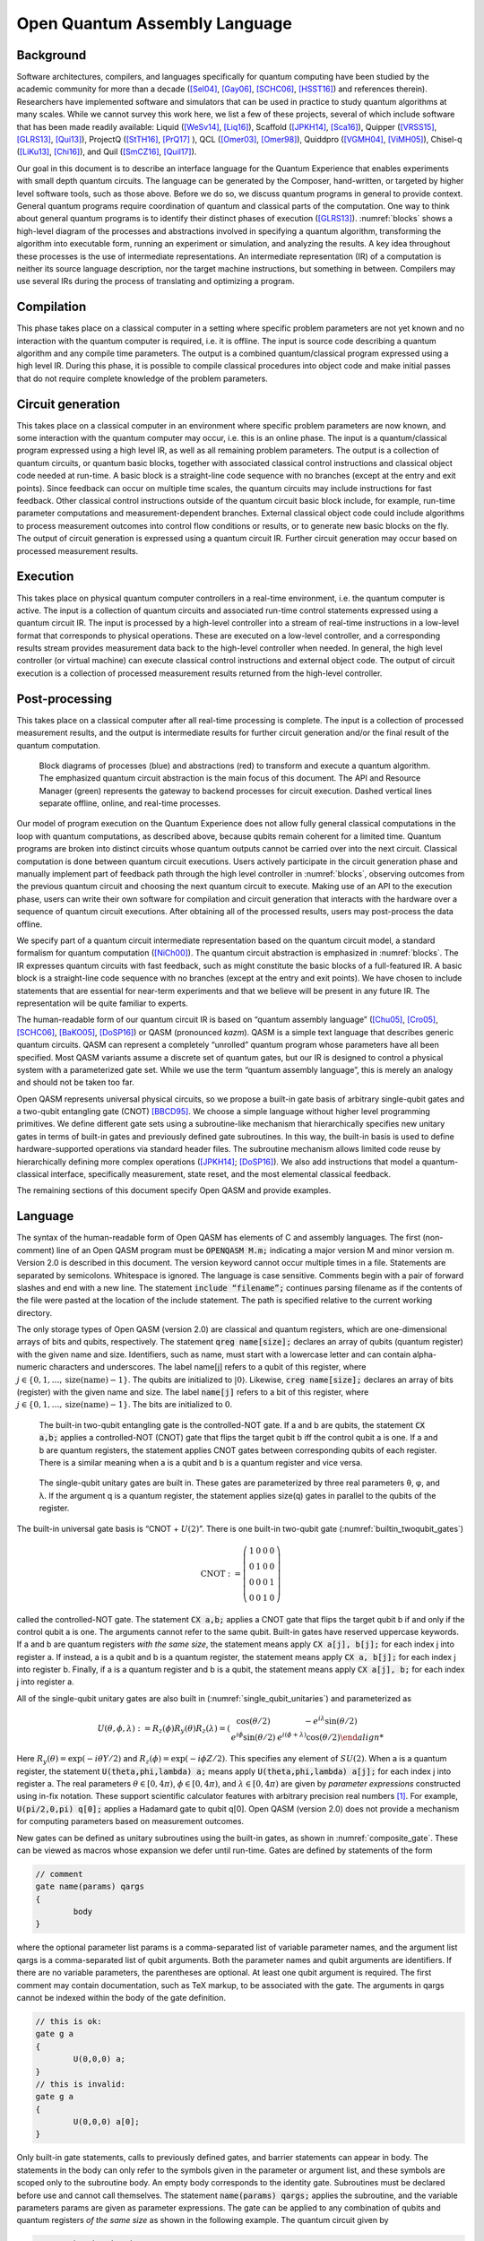 ==============================
Open Quantum Assembly Language
==============================


Background
==========

Software architectures, compilers, and languages specifically for
quantum computing have been studied by the academic community for more
than a decade ([Sel04]_, [Gay06]_, [SCHC06]_, [HSST16]_) and
references therein). Researchers have implemented software and
simulators that can be used in practice to study quantum algorithms at
many scales. While we cannot survey this work here, we list a few of
these projects, several of which include software that has been made
readily available: Liquid ([WeSv14]_, [Liq16]_), Scaffold ([JPKH14]_,
[Sca16]_), Quipper ([VRSS15]_, [GLRS13]_, [Qui13]_), ProjectQ
([StTH16]_, [PrQ17]_ ), QCL ([Omer03]_, [Omer98]_), Quiddpro
([VGMH04]_, [ViMH05]_), Chisel-q ([LiKu13]_, [Chi16]_), and Quil
([SmCZ16]_, [Quil17]_).

Our goal in this document is to describe an interface language for the
Quantum Experience that enables experiments with small depth quantum
circuits. The language can be generated by the Composer, hand-written,
or targeted by higher level software tools, such as those
above. Before we do so, we discuss quantum programs in general to
provide context.  General quantum programs require coordination of
quantum and classical parts of the computation. One way to think about
general quantum programs is to identify their distinct phases of
execution ([GLRS13]_). :numref:`blocks` shows a high-level diagram of
the processes and abstractions involved in specifying a quantum
algorithm, transforming the algorithm into executable form, running an
experiment or simulation, and analyzing the results. A key idea
throughout these processes is the use of intermediate
representations. An intermediate representation (IR) of a computation
is neither its source language description, nor the target machine
instructions, but something in between. Compilers may use several IRs
during the process of translating and optimizing a program.

Compilation
===========

This phase takes place on a classical computer in a setting where
specific problem parameters are not yet known and no interaction with
the quantum computer is required, i.e. it is offline.  The input is
source code describing a quantum algorithm and any compile time
parameters. The output is a combined quantum/classical program
expressed using a high level IR. During this phase, it is possible to
compile classical procedures into object code and make initial passes
that do not require complete knowledge of the problem parameters.

Circuit generation
==================

This takes place on a classical computer in an environment where
specific problem parameters are now known, and some interaction with
the quantum computer may occur, i.e. this is an online phase. The
input is a quantum/classical program expressed using a high level IR,
as well as all remaining problem parameters. The output is a
collection of quantum circuits, or quantum basic blocks, together with
associated classical control instructions and classical object code
needed at run-time. A basic block is a straight-line code sequence
with no branches (except at the entry and exit points). Since feedback
can occur on multiple time scales, the quantum circuits may include
instructions for fast feedback. Other classical control instructions
outside of the quantum circuit basic block include, for example,
run-time parameter computations and measurement-dependent branches.
External classical object code could include algorithms to process
measurement outcomes into control flow conditions or results, or to
generate new basic blocks on the fly. The output of circuit generation
is expressed using a quantum circuit IR. Further circuit generation
may occur based on processed measurement results.

Execution
=========

This takes place on physical quantum computer controllers
in a real-time environment, i.e. the quantum computer is active. The
input is a collection of quantum circuits and associated run-time
control statements expressed using a quantum circuit IR. The input is
processed by a high-level controller into a stream of real-time
instructions in a low-level format that corresponds to physical
operations. These are executed on a low-level controller, and a
corresponding results stream provides measurement data back to the
high-level controller when needed. In general, the high level controller
(or virtual machine) can execute classical control instructions and
external object code. The output of circuit execution is a collection of
processed measurement results returned from the high-level controller.

Post-processing
===============

This takes place on a classical computer after all
real-time processing is complete. The input is a collection of processed
measurement results, and the output is intermediate results for further
circuit generation and/or the final result of the quantum computation.

.. figure:: figs/blocks.png
	 :name: blocks
	 :width: 17.00000cm

	 Block diagrams of processes (blue) and abstractions (red) to
	 transform and execute a quantum algorithm. The emphasized quantum
	 circuit abstraction is the main focus of this document. The API and
	 Resource Manager (green) represents the gateway to backend processes
	 for circuit execution. Dashed vertical lines separate offline,
	 online, and real-time processes.

Our model of program execution on the Quantum Experience does not allow
fully general classical computations in the loop with quantum
computations, as described above, because qubits remain coherent for a
limited time. Quantum programs are broken into distinct circuits whose
quantum outputs cannot be carried over into the next circuit. Classical
computation is done between quantum circuit executions. Users actively
participate in the circuit generation phase and manually implement part
of feedback path through the high level controller in
:numref:`blocks`, observing outcomes from the previous quantum circuit
and choosing the next quantum circuit to execute. Making use of an API
to the execution phase, users can write their own software for
compilation and circuit generation that interacts with the hardware over
a sequence of quantum circuit executions. After obtaining all of the
processed results, users may post-process the data offline.

We specify part of a quantum circuit intermediate representation based
on the quantum circuit model, a standard formalism for quantum
computation ([NiCh00]_). The quantum circuit abstraction
is emphasized in :numref:`blocks`. The IR expresses quantum circuits
with fast feedback, such as might constitute the basic blocks of a
full-featured IR. A basic block is a straight-line code sequence with no
branches (except at the entry and exit points). We have chosen to
include statements that are essential for near-term experiments and that
we believe will be present in any future IR. The representation will be
quite familiar to experts.

The human-readable form of our quantum circuit IR is based on “quantum
assembly language” ([Chu05]_, [Cro05]_, [SCHC06]_, [BaKO05]_,
[DoSP16]_) or QASM (pronounced *kazm*). QASM is a simple text language
that describes generic quantum circuits. QASM can represent a
completely “unrolled” quantum program whose parameters have all been
specified.  Most QASM variants assume a discrete set of quantum gates,
but our IR is designed to control a physical system with a
parameterized gate set.  While we use the term “quantum assembly
language”, this is merely an analogy and should not be taken too far.

Open QASM represents universal physical circuits, so we propose a
built-in gate basis of arbitrary single-qubit gates and a two-qubit
entangling gate (CNOT) [BBCD95]_. We choose a simple language without
higher level programming primitives. We define different gate sets
using a subroutine-like mechanism that hierarchically specifies new
unitary gates in terms of built-in gates and previously defined gate
subroutines. In this way, the built-in basis is used to define
hardware-supported operations via standard header files. The
subroutine mechanism allows limited code reuse by hierarchically
defining more complex operations ([JPKH14]_; [DoSP16]_). We also add
instructions that model a quantum-classical interface, specifically
measurement, state reset, and the most elemental classical feedback.

The remaining sections of this document specify Open QASM and provide
examples.

.. _section_language:

Language
========

The syntax of the human-readable form of Open QASM has elements of C
and assembly languages. The first (non-comment) line of an Open QASM
program must be :code:`OPENQASM M.m;` indicating a major version M and
minor version m.  Version 2.0 is described in this document. The
version keyword cannot occur multiple times in a file. Statements are
separated by semicolons.  Whitespace is ignored. The language is case
sensitive. Comments begin with a pair of forward slashes and end with
a new line. The statement :code:`include “filename”;` continues parsing
filename as if the contents of the file were pasted at the location of
the include statement. The path is specified relative to the current
working directory.

The only storage types of Open QASM (version 2.0) are classical and
quantum registers, which are one-dimensional arrays of bits and
qubits, respectively. The statement :code:`qreg name[size];` declares
an array of qubits (quantum register) with the given name and
size. Identifiers, such as name, must start with a lowercase letter
and can contain alpha-numeric characters and underscores. The label
name[j] refers to a qubit of this register, where :math:`j\in
\{0,1,\dots,\mathrm{size}(\mathrm{name})-1\}`. The qubits are
initialized to :math:`|0\rangle`. Likewise, :code:`creg name[size];`
declares an array of bits (register) with the given name and size. The
label :code:`name[j]` refers to a bit of this register, where
:math:`j\in \{0,1,\dots,\mathrm{size}(\mathrm{name})-1\}`. The bits
are initialized to :math:`0`.

.. figure:: _static/builtin_twoqubit_gates.png
	 :name: builtin_twoqubit_gates
	 :width: 17.00000cm

	 The built-in two-qubit entangling gate is the controlled-NOT
	 gate. If a and b are qubits, the statement :code:`CX a,b;` applies
	 a controlled-NOT (CNOT) gate that flips the target qubit b iff the
	 control qubit a is one. If a and b are quantum registers, the
	 statement applies CNOT gates between corresponding qubits of each
	 register. There is a similar meaning when a is a qubit and b is a
	 quantum register and vice versa.

.. _single_qubit_unitaries:

.. figure:: _static/single_qubit_unitaries.png
	 :width: 12cm

	 The single-qubit unitary gates are built in. These gates are
	 parameterized by three real parameters θ, φ, and λ. If the argument q
	 is a quantum register, the statement applies size(q) gates in parallel
	 to the qubits of the register.


The built-in universal gate basis is “CNOT + :math:`U(2)`”. There is one
built-in two-qubit gate (:numref:`builtin_twoqubit_gates`)

.. math::

	 \mathrm{CNOT} := \left(\begin{array}{cccc}
	 1 & 0 & 0 & 0 \\
	 0 & 1 & 0 & 0 \\
	 0 & 0 & 0 & 1 \\
	 0 & 0 & 1 & 0 \end{array}\right)

called the controlled-NOT gate. The statement :code:`CX a,b;` applies
a CNOT gate that flips the target qubit b if and only if the control
qubit a is one. The arguments cannot refer to the same qubit. Built-in
gates have reserved uppercase keywords. If a and b are quantum
registers *with the same size*, the statement means apply :code:`CX
a[j], b[j];` for each index j into register a. If instead, a is a
qubit and b is a quantum register, the statement means apply :code:`CX
a, b[j];` for each index j into register b.  Finally, if a is a
quantum register and b is a qubit, the statement means apply :code:`CX
a[j], b;` for each index j into register a.

All of the single-qubit unitary gates are also built in
(:numref:`single_qubit_unitaries`) and parameterized as

.. math::

	U(\theta,\phi,\lambda) := R_z(\phi)R_y(\theta)R_z(\lambda) = \left(\begin{array}{cc}
	\cos(\theta/2) & -e^{i\lambda}\sin(\theta/2) \\
	e^{i\phi}\sin(\theta/2) & e^{i(\phi+\lambda)}\cos(\theta/2)

Here :math:`R_y(\theta)=\mathrm{exp}(-i\theta Y/2)` and
:math:`R_z(\phi)=\mathrm{exp}(-i\phi Z/2)`. This specifies any
element of :math:`SU(2)`. When a is a quantum register, the statement
:code:`U(theta,phi,lambda) a;` means apply :code:`U(theta,phi,lambda)
a[j];` for each index j into register a. The real parameters
:math:`\theta\in [0,4\pi)`, :math:`\phi\in [0,4\pi)`, and
:math:`\lambda\in [0,4\pi)` are given by *parameter expressions*
constructed using in-fix notation. These support scientific calculator
features with arbitrary precision real numbers [1]_. For example,
:code:`U(pi/2,0,pi) q[0];` applies a Hadamard gate to qubit q[0]. Open QASM
(version 2.0) does not provide a mechanism for computing parameters
based on measurement outcomes.

New gates can be defined as unitary subroutines using the built-in
gates, as shown in :numref:`composite_gate`. These can be viewed as
macros whose expansion we defer until run-time. Gates are defined by
statements of the form

.. code-block:: c

		// comment
		gate name(params) qargs
		{
			body
		}


where the optional parameter list params is a comma-separated list of
variable parameter names, and the argument list qargs is a
comma-separated list of qubit arguments. Both the parameter names and
qubit arguments are identifiers. If there are no variable parameters,
the parentheses are optional. At least one qubit argument is required.
The first comment may contain documentation, such as TeX markup, to be
associated with the gate. The arguments in qargs cannot be indexed
within the body of the gate definition.

.. code-block:: c

		// this is ok:
		gate g a
		{
			U(0,0,0) a;
		}
		// this is invalid:
		gate g a
		{
			U(0,0,0) a[0];
		}

Only built-in gate statements, calls to previously defined gates, and
barrier statements can appear in body. The statements in the body can
only refer to the symbols given in the parameter or argument list, and
these symbols are scoped only to the subroutine body. An empty body
corresponds to the identity gate. Subroutines must be declared before
use and cannot call themselves. The statement :code:`name(params)
qargs;` applies the subroutine, and the variable parameters params are
given as parameter expressions. The gate can be applied to any
combination of qubits and quantum registers *of the same size* as
shown in the following example. The quantum circuit given by

.. code-block:: c

		gate g qb0,qb1,qb2,qb3
		{
			// body
		}
		qreg qr0[1];
		qreg qr1[2];
		qreg qr2[3];
		qreg qr3[2];
		g qr0[0],qr1,qr2[0],qr3; // ok
		g qr0[0],qr2,qr1[0],qr3; // error!

has a second-to-last line that means

.. code-block:: sh

	 for j = 0, 1 do
			g qr0[0],qr1[j],qr2[0],qr3[j];

We provide this so that user-defined gates can be applied in parallel
like the built-in gates.

.. figure:: _static/composite_gate.png
	 :name: composite_gate
	 :width: 15.00000cm

	 New gates are defined as unitary subroutines. The gates are applied
	 using the statement :code:`name(params) qargs;` just like the
	 built-in gates. The parentheses are optional if there are no
	 parameters. The gate cu1(θ) corresponds to the unitary matrix
	 diag(1, 1, 1, :math:`e^{iθ}` ) up to a global phase.

.. code:: c

		gate cu1(lambda) a,b
		{
			U(0,0,lambda/2) a;
			CX a,b;
			U(0,0,-lambda/2) b;
			CX a,b;
			U(0,0,lambda/2) b;
		}
		cu1(pi/2) q[0],q[1];

To support gates whose physical implementation may be possible, but
whose definition is unspecified, we provide an “opaque” gate
declaration. This may be used in practice in several instances. For
example, the system may evolve under some fixed but uncharacterized
drift Hamiltonian for some fixed amount of time. The system might be
subject to an :math:`n`-qubit operator whose parameters are
computationally challenging to estimate. The syntax for an opaque gate
declaration is the same as a gate declaration but without a body.

Measurement is shown in :numref:`measure_statement`. The statement
:code:`measure qubit|qreg -> bit|creg;` measures the qubit(s) in the
:math:`Z`-basis and records the measurement outcome(s) by overwriting
the bit(s).  Measurement corresponds to a projection onto one of the
eigenstates of :math:`Z`, and qubit(s) are immediately available for
further quantum computation. Both arguments must be register-type, or
both must be bit-type. If both arguments are register-type and have
the same size, the statement :code:`measure a -> b;` means apply measure a[j]
:math:`\rightarrow` b[j] for each index j into register a.

The :code:`reset qubit|qreg;` statement resets a qubit or quantum register to
the state :math:`|0\rangle`. This corresponds to a partial trace over
those qubits (i.e. discarding them) before replacing them with
:math:`|0\rangle\langle 0|`, as shown in :numref:`reset_statement`.

.. figure:: _static/measure_statement.png
	 :name: measure_statement
	 :width: 17.00000cm

	 The measure statement projectively measures a qubit or each qubit
	 of a quantum register. The measurement projects onto the Z-basis
	 and leaves qubits available for further operations. The top row of
	 circuits depicts single-qubit measurement using the statement
	 :code:`measure q[0] -> c[0];` while the bottom depicts measurement
	 of an entire register using the statement :code:`measure q -> c;`. The
	 center circuit of the top row depicts measurement as the final
	 operation on q[0].

There is one type of classically-controlled quantum operation: the
:code:`if` statement shown in :numref:`if_statement`. The :code:`if`
statement conditionally executes a quantum operation based on the
value of a classical register.  This allows measurement outcomes to
determine future quantum operations.  We choose to have one decision
register for simplicity. This register is interpreted as an integer,
using the bit at index zero as the low order bit. The quantum
operation executes only if the register has the given integer
value. Only quantum operations, i.e. built-in gates, gate (and
opaque) subroutines, preparation, and measurement, can be prefaced
by :code:`if`. A quantum program with a parameter that depends on values
that are known only at run-time can be rewritten using a sequence of
:code:`if` statements. Specifically, for a single-parameter gate with
:math:`n` bits of precision, we may choose to write :math:`2^n`
statements, only one of which is executed, or we can decompose the
parameterized gate into a sequence of :math:`n` conditional gates.

.. figure:: _static/if_statement.png
	 :name: if_statement
	 :width: 11.0cm

	 The :code:`if` statement applies a quantum operation only if a classical
	 register has the indicated integer value. These circuits depict the
	 statement :code:`if(c==3) U(theta, phi, lambda) q[0];`.

.. figure:: _static/reset_statement.png
	 :name: reset_statement
	 :width: 15.0cm

	 The :code:`reset` statement prepares a qubit or quantum register in the
	 state :math:`|0\rangle`.

The :code:`barrier` instruction prevents optimizations from reordering gates
across its source line. For example,

.. code:: c

		CX r[0],r[1];
		h q[0];
		h s[0];
		barrier r,q[0];
		h s[0];
		CX r[1],r[0];
		CX r[0],r[1];

will prevent an attempt to combine the CNOT gates but will allow the
pair of :code:`h s[0];` gates to cancel.

Open QASM statements are summarized in
:numref:`table_qasm_statements`. The grammar is presented in
:ref:`appendix_grammar`.

.. table:: Open QASM language statements (version 2.0)
	 :name: table_qasm_statements

	 +-------------------------------------+---------------------------------------------------+---------------------------+
	 | Statement                           | Description                                       | Example                   |
	 +=====================================+===================================================+===========================+
	 | OPENQASM 2.0;                       | Denotes a file in Open QASM format                | OPENQASM 2.0;             |
	 +-------------------------------------+---------------------------------------------------+---------------------------+
	 | qreg name[size];                    | Declare a named register of qubits                | qreg q[5];                |
	 +-------------------------------------+---------------------------------------------------+---------------------------+
	 | creg name[size];                    | Declare a named register of bits                  | creg c[5];                |
	 +-------------------------------------+---------------------------------------------------+---------------------------+
	 | include “filename”;                 | Open and parse another source file                | include “qelib1.inc”;     |
	 +-------------------------------------+---------------------------------------------------+---------------------------+
	 | gate name(params) qargs             | Declare a unitary gate                            | (see text)                |
	 +-------------------------------------+---------------------------------------------------+---------------------------+
	 | opaque name(params) qargs;          | Declare an opaque gate                            | (see text)                |
	 +-------------------------------------+---------------------------------------------------+---------------------------+
	 | // comment text                     | Comment a line of text                            | // oops!                  |
	 +-------------------------------------+---------------------------------------------------+---------------------------+
	 | U(theta,phi,lambda) qubit\|qreg;    | Apply built-in single qubit gate(s)               | U(pi/2,2\*pi/3,0) q[0];   |
	 +-------------------------------------+---------------------------------------------------+---------------------------+
	 | CX qubit\|qreg,qubit\|qreg;         | Apply built-in CNOT gate(s)                       | CX q[0],q[1];             |
	 +-------------------------------------+---------------------------------------------------+---------------------------+
	 | measure qubit\|qreg -> bit\|creg;   | Make measurement(s) in :math:`Z` basis            | measure q -> c;           |
	 +-------------------------------------+---------------------------------------------------+---------------------------+
	 | reset qubit\|qreg;                  | Prepare qubit(s) in :math:`|0\rangle`             | reset q[0];               |
	 +-------------------------------------+---------------------------------------------------+---------------------------+
	 | gatename(params) qargs;             | Apply a user-defined unitary gate                 | crz(pi/2) q[1],q[0];      |
	 +-------------------------------------+---------------------------------------------------+---------------------------+
	 | if(creg==int) qop;                  | Conditionally apply quantum operation             | if(c==5) CX q[0],q[1];    |
	 +-------------------------------------+---------------------------------------------------+---------------------------+
	 | barrier qargs;                      | Prevent transformations across this source line   | barrier q[0],q[1];        |
	 +-------------------------------------+---------------------------------------------------+---------------------------+



This must appear as the first non-comment line of the file.

The parameters theta, phi, and lambda are given by *parameter
expressions*; see text and :ref:`appendix_grammar`.

Examples
========

This section gives several examples of quantum circuits expressed in
Open QASM (version 2.0). The circuits use a gate basis defined for the
Quantum Experience.

Quantum Experience standard header
----------------------------------

The Quantum Experience standard header defines the gates that are
implemented by the hardware, gates that appear in the Quantum Experience
composer, and a hierarchy of additional user-defined gates. Our approach
is to define physical gates that the hardware implements in terms of the
abstract gates U and CX. The current physical gates supported by the
Quantum Experience are a superset of the abstract gates, but this is not
true of all physical gate sets and devices. Choosing to use abstract
gates merely to define physical gates gives some flexibility to add or
change physical gates at a later time without changing Open QASM. We
believe this approach is preferable to invisibly compiling abstract
gates to physical gates or to changing the underlying set of abstract
gates whenever the hardware changes.

The Quantum Experience currently implements the controlled-NOT gate via
the cross-resonance interaction and implements three distinct types of
single-qubit gates. The one-parameter gate

.. math:: u_1(\lambda) := \mathrm{diag}(1,e^{i\lambda}) \sim U(0,0,\lambda) = R_z(\lambda)

changes the phase of a carrier without applying any pulses. The symbol
“:math:`\sim`” denotes equivalence up to a global phase. The gate

.. math:: u_2(\phi,\lambda) := U(\pi/2,\phi,\lambda) = R_z(\phi+\frac{\pi}{2})R_x(\pi/2)R_z(\lambda-\frac{\pi}{2})

uses a single :math:`\pi/2`-pulse. The most general single-qubit gate

.. math:: u_3(\theta,\phi,\lambda) := U(\theta,\phi,\lambda) = R_z(\phi+3\pi)R_x(\pi/2)R_z(\theta+\pi)R_x(\pi/2)R_z(\lambda)

uses a pair of :math:`\pi/2`-pulses.

Quantum teleportation
---------------------

.. figure:: _static/teleport.png
	 :name: teleport

	 Example of quantum teleportation. Qubit q[0] is prepared by
	 :code:`U(0.3,0.2,0.1) q[0];` and teleported to q[2].

Quantum teleportation (:numref:`teleport`) demonstrates
conditional application of future gates based on prior measurement
outcomes.

Quantum Fourier transform
-------------------------

.. figure:: _static/fft4q.png
	 :name: fft4q

	 Example of a 4-qubit quantum Fourier transform. The circuit applies
	 the QFT to :math:`|1010\rangle` and measures in the computational
	 basis. The output is read in reverse order c[3], c[2], c[1], c[0].


The quantum Fourier transform (QFT, :numref:`fft4q`) demonstrates
parameter passing to gate subroutines. This circuit applies the QFT to
the state :math:`|q_0 q_1 q_2 q_3\rangle=|1010\rangle` and measures in
the computational basis.

Inverse QFT followed by measurement
-----------------------------------

.. figure:: _static/ifft4q.png
	 :name: ifft4q

	 Example of a 4-qubit inverse quantum Fourier transform followed by
	 mea- surement. In this case, the measurement commutes with the
	 controls of the cu1 gates and can be rewritten as shown (see Figure
	 3.3 in [Mer07]_). The circuit applies the inverse QFT to the uniform
	 superposition and measures in the computational basis.

If the qubits are all measured after the inverse QFT, the measurement
commutes with the controls of the cu1 gates, and those gates can be
replaced by classically-controlled single qubit rotations (see for
example Figure 3.3 in [Mer07]_). The example demonstrates how to
implement this classical control using conditional gates.

Alternatively, we can decompose the rotations and apply them using fewer
statements but more quantum gates. The corresponding circuit for this
example is shown in :numref:`ifft4q`.

Ripple-carry adder
------------------

.. figure:: _static/ripple_adder.png
	 :name: ripple_adder

	 Example of a quantum ripple-carry adder from [CDKM04]_. This circuit
	 prepares a = 1, b = 15 and computes the sum into b with an output
	 carry cout[0].

The ripple-carry adder [CDKM04]_ (Cuccaro et al. 2004) shown in
:numref:`ripple_adder` exhibits hierarchical use of gate subroutines.

Randomized benchmarking
-----------------------

.. figure:: _static/rb2q.png
	 :name: rb2q

	 Example of a two-qubit randomized benchmarking (RB) sequence over
	 the basis hH, S, CZ, X, Y, Zi. Barriers separate the implementations
	 of each Clifford gate. An RB experiment consists of many
	 sequences. Each sequence runs some number of times (“shots”).

A complete randomized benchmarking experiment could be described by a
high level program. After passing through the upper phases of
compilation, the program consists of many quantum circuits and
associated classical control. Benchmarking is a particularly simple
example because there is no data dependence between these quantum
circuits.

Each circuit is a sequence of random Clifford gates composed from a set
of basic gates (:numref:`rb2q` uses the gate set h, s, cz, and
Paulis). If the gate set differs from the built-in gate set, new gates
can be defined using the gate statement. Each of the randomly-chosen
Clifford gates is separated from prior and future gates by barrier
instructions to prevent the sequence from simplifying to the identity as
a result of subsequent transformations.

Quantum process tomography
--------------------------

.. figure:: _static/tomography1q.png
	 :name: tomography1q

	 Example of a single-qubit quantum process tomography circuit. The
	 pre and post gates are described by a higher-level program that
	 generates intermediate code containing several independent
	 circuits. Each circuit is executed some number of times (“shots”) to
	 compute statistics from which the h gate process is
	 reconstructed. Barriers separate the process under study from the pre-
	 and post- gates.

As in randomized benchmarking, a high-level program describes a quantum
process tomography (QPT) experiment. Each program compiles to
intermediate code with several independent quantum circuits that can
each be described using Open QASM (version 2.0). :numref:`tomography1q`
shows QPT of a Hadamard gate. Each circuit is identical except for the
definitions of the pre and post gates. The empty definitions in the
current example are placeholders that define identity gates. For
textbook QPT, the pre and post gates are both taken from the set
:math:`\{I,H,SH\}` to prepare :math:`|0\rangle`, :math:`|+\rangle`, and
:math:`|+i\rangle` and measure in the :math:`Z`, :math:`X`, and
:math:`Y` basis.

Quantum error-correction
------------------------

.. figure:: _static/bit_flip_repetition_code.png
	 :name: bit_flip_repetition_code

	 Example of a quantum bit-flip repetition code. The circuit begins
	 with the (classical) encoded state :math:`|000\rangle`, applies an
	 error on q[0], and uses feedback on a syndrome measurement to
	 correct the error.

This example of the 3-bit quantum repetition code
(:numref:`bit_flip_repetition_code`) demonstrates how Open QASM
(version 2.0) can express simple quantum error-correction circuits.

Acknowledgements
================

This document represents ideas and contributions from the IBM Quantum
Computing group as a whole. We acknowledge suggestions and discussions
with the IBM Quantum Experience community ([IQE16]_). We thank Abigail
Cross for typesetting the figures and proof-reading the document. We
thank Tom Draper and Sandy Kutin for the
:math:`\langle\mathrm{q}|\mathrm{pic}\rangle` package ([DaKu16]_),
which was used for initial typesetting of the quantum circuits.  We
acknowledge partial support from the IBM Research Frontiers Institute.


.. _appendix_grammar:

Open QASM Grammar
=================

.. productionlist::
	 mainprogram: "OPENQASM" real ";" program
	 program: statement | program statement
	 statement: decl
						:| gatedecl goplist }
						:| gatedecl }
						:| "opaque" id idlist ";"
						:| "opaque" id "( )" idlist ";"
						:| "opaque" id "(" idlist ")" idlist ";"
						:| qop
						:| "if (" id "==" nninteger ")" qop
						:| "barrier" anylist ";"
	 decl: "qreg" id [ nninteger ] ";" | "creg" id [ nninteger ] ";"
	 gatedecl: "gate" id idlist {
					 :| "gate" id "( )" idlist {
					 :| "gate" id "(" idlist ")" idlist {
	 goplist: uop
					:| "barrier" idlist ";"
					:| goplist uop
					:| goplist "barrier" idlist ";"
	 qop: uop
			:| "measure" argument "->" argument ";"
			:| "reset" argument ";"
	 uop: "U (" explist ")" argument ";"
			:| "CX" argument "," argument ";"
			:| id anylist ";" | id "( )" anylist ";"
			:| id "(" explist ")" anylist ";"
	 anylist: idlist | mixedlist
	 idlist: id | idlist "," id
	 mixedlist: id [ nninteger ] | mixedlist "," id
						:| mixedlist "," id [ nninteger ]
						:| idlist "," id [ nninteger ]
	 argument: id | id [ nninteger ]
	 explist: exp | explist "," exp
	 exp: real | nninteger | "pi" | id
			:| exp + exp | exp - exp | exp * exp
			:| exp / exp | -exp | exp ^ exp
			:| "(" exp ")" | unaryop "(" exp ")"
	 unaryop: "sin" | "cos" | "tan" | "exp" | "ln" | "sqrt"

This is a simplified grammar for Open QASM presented in Backus-Naur
form. The unlisted productions :math:`\langle\mathrm{id}\rangle`,
:math:`\langle\mathrm{real}\rangle` and
:math:`\langle\mathrm{nninteger}\rangle` are defined by the regular
expressions:

::

		id        := [a-z][A-Za-z0-9_]*
		real      := ([0-9]+\.[0-9]*|[0-9]*\.[0-9]+)([eE][-+]?[0-9]+)?
		nninteger := [1-9]+[0-9]*|0

Not all programs produced using this grammar are valid Open QASM
circuits. As explained in :ref:`section_language`, there are additional rules
concerning valid arguments, parameters, declarations, and identifiers,
as well as the standard operator precedence rules in the parameter
expressions.

References
==========

.. [BaKO05] Balensiefer, S., L. Kreger-Stickles, and M. Oskin. 2005. “QUALE: Quantum
						Architecture Layout Evaluator.” *Proc. SPIE 5815, Quantum Information
						and Computation III*, no. 103.

.. [BBCD95] Barenco, A., C. Bennett, R. Cleve, D. DiVincenzo, N. Margolus, P. Shor,
						T. Sleator, J. Smolin, and H. Weinfurter. 1995. “Elementary Gates for
						Quantum Computation.” *Phys. Rev. A* 52 (3457).


.. [Chi16] “Chisel: Constructing Hardware in a Scala Embedded Language.” 2016.
							https://chisel.eecs.berkeley.edu/.


.. [Chu05] Chuang, I. 2005. “Qasm2circ.”
					 http://www.media.mit.edu/quanta/qasm2circ/.

.. [Sca16] “Compilation, Analysis and Optimization Framework for the Scaffold
					 Quantum Programming Language.” 2016. https://github.com/epiqc/ScaffCC.

.. [Cro05] Cross, A. 2005. “Qasm-Tools.”
					 http://www.media.mit.edu/quanta/quanta-web/projects/qasm-tools/.

.. [CDKM04] Cuccaro, S., T. Draper, S. Kutin, and D. Moulton. 2004. “A New Quantum
						Ripple-Carry Addition Circuit.” *ArXiv:quant-Ph/0410184*.

.. [StTH16] D. S. Steiger, M. Troyer, T. Häner. 2016. “ProjectQ: An Open Source
						Software Framework for Quantum Computing.” *ArXiv:1612.08091*.

.. [DoSP16] Dousti, M., A. Shafaei, and M. Pedram. 2016. “Squash 2: A Hierarchical
						Scalable Quantum Mapper Considering Ancilla Sharing.” *Quant. Inf.
						Comp.* 16 ((4)).

.. [DaKu16] Draper, T., and S. Kutin. 2016.
						“\ :math:`\langle\mathrm{q}|\mathrm{pic}\rangle`: Quantum Circuit
						Diagrams in Latex.” https://github.com/qpic/qpic.


.. [Gay06] Gay, S. 2006. “Quantum Programming Languages: Survey and Bibliography.”
					 *Math. Structures in Computer Science* 16: 581–600.

.. [GLRS13] Green, A. S., P. LeFanu Lumsdaine, N. J. Ross, P. Selinger, and B.
						Valiron. 2013. “Quipper: A Scalable Quantum Programming Language.” *ACM
						SIGPLAN Notices*, no. 48(6): 333–42.

.. [HSST16] Häner, T., D. Steiger, K. Svore, and M. Troyer. 2016. “A Software
						Methodology for Compiling Quantum Programs.” *Arxiv:1604.01401*.

.. [JPKH14] JavadiAbhari, A., S. Patil, D. Kudrow, J. Heckey, A. Lvov, F. Chong, and
						M. Martonosi. 2014. “ScaffCC: A Framework for Compilation and Analysis
						of Quantum Computing Programs.” *ACM International Conference on
						Computing Frontiers (CF 2014)*.

.. [Liq16] “LIQ\ :math:`Ui|\rangle`: The Language Integrated Quantum Operations
					 Simulator.” 2016. http://stationq.github.io/Liquid/.

.. [LiKu13] Liu, X., and J. Kubiatowicz. 2013. “Chisel-Q: Designing Quantum Circuits
						with a Scala Embedded Language.” *IEEE 31st International Conference on
						Computer Design (ICCD)*.


.. [Mer07] Mermin, N. D. 2007. *Quantum Computer Science*. Cambridge.


.. [NiCh00] Nielsen, M., and I. Chuang. 2000. *Quantum Computation and Quantum
						Information*. Cambridge University Press.

.. [Omer98] Omer, B. 1998. “QCL – a Programming Language for Quantum Computers.”
						http://tph.tuwien.ac.at/~oemer/qcl.html.


.. [Omer03] 2003. “Structured Quantum Programming.” *Vienna University of
						Technology, Ph. D. Thesis*.


.. [PrQ17] “ProjectQ.” 2017. https://projectq.ch.

.. [Quil17] "Quil." 2017. https://github.com/rigetticomputing/pyquil.					 

.. [Sel04] Selinger, P. 2004. “A Brief Survey of Quantum Programming Languages.”
					 *Proc. Seventh Int’l Symp. Functional and Logic Programming*, 1–6.

.. [SCHC06] Svore, K., A. Cross, A. Aho, I. Chuang, and I. Markov. 2006. “A Layered
						Software Architecture for Quantum Computing Design Tools.” *IEEE
						Computer*, no. 39(1): 74–83.

.. [SmCZ16] R. Smith and M. Curtis and W. Zeng. 2016. "A Practical Quantum Instruction Set Architecture."
						*arXiv:1608.03355*.

.. [IQE16] “The IBM Quantum Experience.” 2016.
					 http://www.research.ibm.com/quantum/.

.. [Qui13] “The Quipper Language.” 2013.
					 http://www.mathstat.dal.ca/~selinger/quipper/.

.. [VRSS15] Valiron, B., N. Ross, P. Selinger, D. Scott Alexander, and J. Smith.
						2015. “Programming the Quantum Future.” *Communications of the ACM* 58
						(8): 52–61.

.. [ViMH05] Viamontes, G. F., I. L. Markov, and J. P. Hayes. 2005. “Graph-Based
						Simulation of Quantum Computation in the Density Matrix Representation.”
						*Quant. Inf. Comp.* 5 (2): 113–30.

.. [VGMH04] Viamontes, G., H. Garcia, I. Markov, and J. Hayes. 2004. “QuIDDPro:
						High-Performance Quantum Circuit Simulation.”
						http://vlsicad.eecs.umich.edu/Quantum/qp/.

.. [WeSv14] Wecker, D., and K. Svore. 2014. “LIQ\ :math:`Ui|\rangle`: A Software
						Design Architecture and Domain-Specific Language for Quantum Computing.”
						*ArXiv:1402.4467*.


.. [1]
	 Features include scientific notation; real arithmetic; logarithmic,
	 trigonometic, and exponential functions; square roots; and the
	 built-in constant :math:`\pi`. The Quantum Experience uses a double
	 precision floating point type for real numbers.
